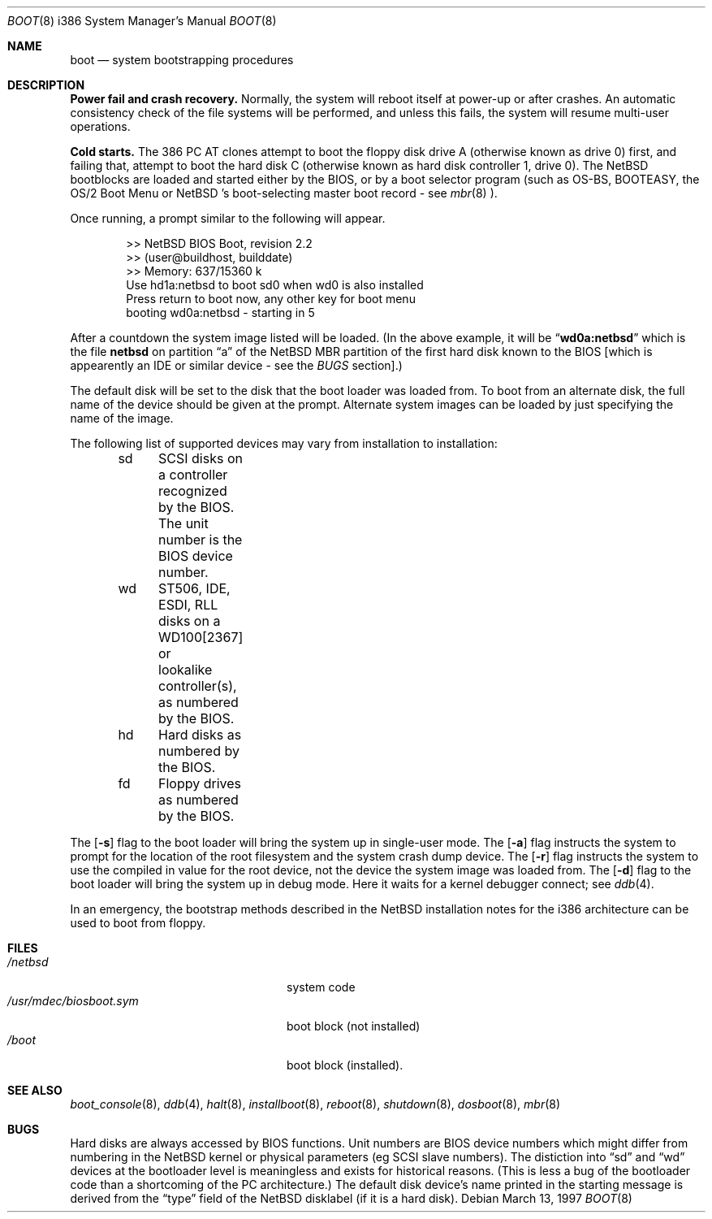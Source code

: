 .\"	$NetBSD: boot.8,v 1.9 1999/05/07 14:00:39 drochner Exp $
.\"
.\" Copyright (c) 1991, 1993
.\"	The Regents of the University of California.  All rights reserved.
.\"
.\" This code is derived from software written and contributed
.\" to Berkeley by William Jolitz.
.\"
.\" Redistribution and use in source and binary forms, with or without
.\" modification, are permitted provided that the following conditions
.\" are met:
.\" 1. Redistributions of source code must retain the above copyright
.\"    notice, this list of conditions and the following disclaimer.
.\" 2. Redistributions in binary form must reproduce the above copyright
.\"    notice, this list of conditions and the following disclaimer in the
.\"    documentation and/or other materials provided with the distribution.
.\" 3. All advertising materials mentioning features or use of this software
.\"    must display the following acknowledgement:
.\"	This product includes software developed by the University of
.\"	California, Berkeley and its contributors.
.\" 4. Neither the name of the University nor the names of its contributors
.\"    may be used to endorse or promote products derived from this software
.\"    without specific prior written permission.
.\"
.\" THIS SOFTWARE IS PROVIDED BY THE REGENTS AND CONTRIBUTORS ``AS IS'' AND
.\" ANY EXPRESS OR IMPLIED WARRANTIES, INCLUDING, BUT NOT LIMITED TO, THE
.\" IMPLIED WARRANTIES OF MERCHANTABILITY AND FITNESS FOR A PARTICULAR PURPOSE
.\" ARE DISCLAIMED.  IN NO EVENT SHALL THE REGENTS OR CONTRIBUTORS BE LIABLE
.\" FOR ANY DIRECT, INDIRECT, INCIDENTAL, SPECIAL, EXEMPLARY, OR CONSEQUENTIAL
.\" DAMAGES (INCLUDING, BUT NOT LIMITED TO, PROCUREMENT OF SUBSTITUTE GOODS
.\" OR SERVICES; LOSS OF USE, DATA, OR PROFITS; OR BUSINESS INTERRUPTION)
.\" HOWEVER CAUSED AND ON ANY THEORY OF LIABILITY, WHETHER IN CONTRACT, STRICT
.\" LIABILITY, OR TORT (INCLUDING NEGLIGENCE OR OTHERWISE) ARISING IN ANY WAY
.\" OUT OF THE USE OF THIS SOFTWARE, EVEN IF ADVISED OF THE POSSIBILITY OF
.\" SUCH DAMAGE.
.\"
.\"     @(#)boot_i386.8	8.2 (Berkeley) 4/19/94
.\"
.Dd March 13, 1997
.Dt BOOT 8 i386
.Os
.Sh NAME
.Nm boot
.Nd
system bootstrapping procedures
.Sh DESCRIPTION
.Sy Power fail and crash recovery.
Normally, the system will reboot itself at power-up or after crashes.
An automatic consistency check of the file systems will be performed,
and unless this fails, the system will resume multi-user operations.
.Pp
.Sy Cold starts.
The 386
.Tn "PC AT"
clones attempt to boot the floppy disk drive A (otherwise known as drive
0) first, and failing that, attempt to boot the hard disk C (otherwise
known as hard disk controller 1, drive 0).
The
.Nx
bootblocks are loaded and started either by the BIOS, or by
a boot selector program (such as OS-BS, BOOTEASY, the OS/2 Boot Menu or
.Nx 's
boot-selecting master boot record - see
.Xr mbr 8 ).
.Pp
Once running, a prompt similar to the following will appear.
.Bd -unfilled -offset indent
>> NetBSD BIOS Boot, revision 2.2
>> (user@buildhost, builddate)
>> Memory: 637/15360 k
Use hd1a:netbsd to boot sd0 when wd0 is also installed
Press return to boot now, any other key for boot menu
booting wd0a:netbsd - starting in 5
.Ed
.Pp
After a countdown the system image listed will be loaded. (In the
above example, it will be
.Dq Li wd0a:netbsd
which is the file
.Nm netbsd
on partition 
.Dq a
of the
.Nx
MBR partition of the first hard disk known to the BIOS [which is
appearently an IDE or similar device - see the
.Em BUGS
section].)
.Pp
The default disk will be set to the disk that the boot loader was
loaded from.
To boot from an alternate disk, the full name of the device should
be given at the prompt. Alternate system images can be loaded by
just specifying the name of the image.
.Pp
The following list of supported devices may vary from installation to
installation:
.Bd -unfilled -offset indent
sd	SCSI disks on a controller recognized by the BIOS. The unit
	number is the BIOS device number.
wd	ST506, IDE, ESDI, RLL disks on a WD100[2367] or
	lookalike controller(s), as numbered by the BIOS.
hd	Hard disks as numbered by the BIOS.
fd	Floppy drives as numbered by the BIOS.
.Ed
.Pp
The
.Op Fl s
flag to the boot loader will bring the system up in single-user mode.
The
.Op Fl a
flag instructs the system to prompt for the location of the root filesystem
and the system crash dump device.
The
.Op Fl r
flag instructs the system to use the compiled in value for the root
device, not the device the system image was loaded from.
The
.Op Fl d
flag to the boot loader will bring the system up in debug mode.
Here it waits for a kernel debugger connect; see
.Xr ddb 4 .
.Pp
In an emergency, the bootstrap methods described in the
.Nx
installation notes for the i386 architecture
can be used to boot from floppy.
.Sh FILES
.Bl -tag -width /usr/mdec/biosboot.sym -compact
.It Pa /netbsd
system code
.It Pa /usr/mdec/biosboot.sym
boot block (not installed)
.It Pa /boot
boot block (installed).
.El
.Sh SEE ALSO
.Xr boot_console 8 ,
.Xr ddb 4 ,
.Xr halt 8 ,
.Xr installboot 8 ,
.Xr reboot 8 ,
.Xr shutdown 8 ,
.Xr dosboot 8 ,
.Xr mbr 8
.Sh BUGS
Hard disks are always accessed by BIOS functions. Unit numbers are
BIOS device numbers which might differ from numbering in the
.Nx
kernel or physical parameters (eg SCSI slave numbers). The distiction
into
.Dq sd
and
.Dq wd
devices at the bootloader level is meaningless and exists for
historical reasons. (This is less a bug of the bootloader code than
a shortcoming of the PC architecture.)
The default disk device's name printed in the starting message
is derived from the
.Dq type
field of the
.Nx
disklabel (if it is a hard disk).
